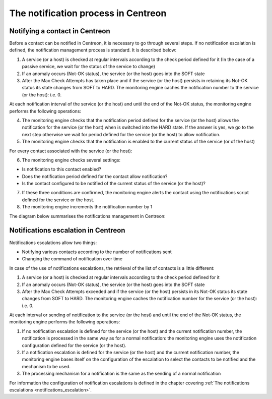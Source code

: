 ====================================
The notification process in Centreon
====================================

*******************************
Notifying a contact in Centreon
*******************************

Before a contact can be notified in Centreon, it is necessary to go through several steps.
If no notification escalation is defined, the notification management process is standard. It is described below:

1. A service (or a host) is checked at regular intervals according to the check period defined for it (In the case of a passive service, we wait for the status of the service to change)
2. If an anomaly occurs (Not-OK status), the service (or the host) goes into the SOFT state
3. After the Max Check Attempts has taken place and if the service (or the host) persists in retaining its Not-OK status its state changes from SOFT to HARD. The monitoring engine caches the notification number to the service (or the host): i.e. 0.

At each notification interval of the service (or the host) and until the end of the Not-OK status, the monitoring engine performs the following operations:

4. The monitoring engine checks that the notification period defined for the service (or the host) allows the notification for the service (or the host) when is switched into the HARD state. If the answer is yes, we go to the next step otherwise we wait for period defined for the service (or the host) to allow notification.
5. The monitoring engine checks that the notification is enabled to the current status of the service (or of the host)

For every contact associated with the service (or the host):

6. The monitoring engine checks several settings:

* Is notification to this contact enabled?
* Does the notification period defined for the contact allow notification?
* Is the contact configured to be notified of the current status of the service (or the host)?

7. If these three conditions are confirmed, the monitoring engine alerts the contact using the notifications script defined for the service or the host.
8. The monitoring engine increments the notification number by 1

The diagram below summarises the notifications management in Centreon:

.. image:: /images/guide_exploitation/hnotifications_schema.png
   :align: center

************************************
Notifications escalation in Centreon
************************************

Notifications escalations allow two things:

* Notifying various contacts according to the number of notifications sent
* Changing the command of notification over time

In case of the use of notifications escalations, the retrieval of the list of contacts is a little different:

1. A service (or a host) is checked at regular intervals according to the check period defined for it
2. If an anomaly occurs (Not-OK status), the service (or the host) goes into the SOFT state
3. After the Max Check Attempts exceeded and if the service (or the host) persists in its Not-OK status its state changes from SOFT to HARD. The monitoring engine caches the notification number for the service (or the host): i.e. 0.

At each interval or sending of notification to the service (or the host) and until the end of the Not-OK status, the monitoring engine performs the following operations:

1. If no notification escalation is defined for the service (or the host) and the current notification number, the notification is processed in the same way as for a normal notification: the monitoring engine uses the notification configuration defined for the service (or the host).
2. If a notification escalation is defined for the service (or the host) and the current notification number, the monitoring engine bases itself on the configuration of the escalation to select the contacts to be notified and the mechanism to be used.
3. The processing mechanism for a notification is the same as the sending of a normal notification

For information the configuration of notification escalations is defined in the chapter covering :ref:`The notifications escalations <notifications_escalation>`.
